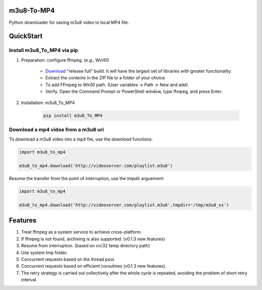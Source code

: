 .. image:: https://img.shields.io/pypi/v/m3u8-To-MP4?style=flat-square   :alt: PyPI


m3u8-To-MP4
============

Python downloader for saving m3u8 video to local MP4 file.

QuickStart
=============


Install m3u8_To_MP4 via pip
---------------------------------------


1. Preparation: configure ffmpeg. (e.g., Win10)

    * `Download <https://ffmpeg.org/download.html>`_ "release full" build. It will have the largest set of libraries with greater functionality.
    * Extract the contents in the ZIP file to a folder of your choice.
    * To add FFmpeg to Win10 path. (User variables -> Path -> New and add)
    * Verify. Open the Command Prompt or PowerShell window, type ffmpeg, and press Enter.

2. Installation: m3u8_To_MP4

    .. code-block:: python

       pip install m3u8_To_MP4



Download a mp4 vidoe from a m3u8 uri
---------------------------------------

To download a m3u8 video into a mp4 file, use the `download` functions:

.. code-block:: python

   import m3u8_to_mp4

   m3u8_to_mp4.download('http://videoserver.com/playlist.m3u8')



Resume the transfer from the point of interruption, use the `tmpdir` arguement:

.. code-block:: python

   import m3u8_to_mp4

   m3u8_to_mp4.download('http://videoserver.com/playlist.m3u8',tmpdir='/tmp/m3u8_xx')




Features
=============
#. Treat ffmpeg as a system service to achieve cross-platform.
#. If ffmpeg is not found, archiving is also supported. (v0.1.3 new features)
#. Resume from interruption. (based on crc32 temp directory path)
#. Use system tmp folder.
#. Concurrent requests based on the thread pool.
#. Concurrent requests based on efficient coroutines (v0.1.3 new features).
#. The retry strategy is carried out collectively after the whole cycle is repeated, avoiding the problem of short retry interval.

.. _ffmpeg: http://www.ffmpeg.org/download.html